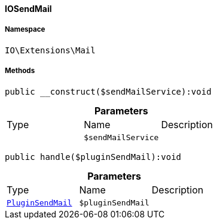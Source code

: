 :table-caption!:
:example-caption!:
:source-highlighter: prettify
:sectids!:

[[io__iosendmail]]
==== IOSendMail





===== Namespace

`IO\Extensions\Mail`






===== Methods

[source%nowrap, php]
----

public __construct($sendMailService):void

----

    







.*Parameters*
|===
|Type |Name |Description
|
a|`$sendMailService`
|
|===


[source%nowrap, php]
----

public handle($pluginSendMail):void

----

    







.*Parameters*
|===
|Type |Name |Description
|        xref:Plugin.adoc#plugin_events_pluginsendmail[`PluginSendMail`]
a|`$pluginSendMail`
|
|===


